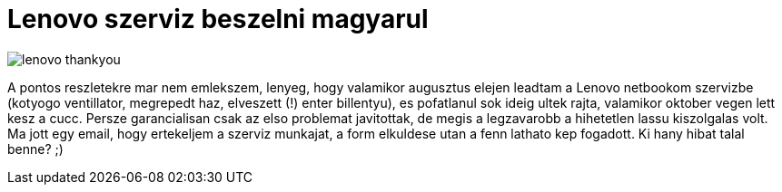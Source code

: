 = Lenovo szerviz beszelni magyarul

:slug: lenovo-szerviz
:category: hu
:date: 2011-11-25T00:28:15Z
image::/pic/lenovo-thankyou.png[align="center"]

A pontos reszletekre mar nem emlekszem, lenyeg, hogy valamikor augusztus elejen
leadtam a Lenovo netbookom szervizbe (kotyogo ventillator, megrepedt haz,
elveszett (!) enter billentyu), es pofatlanul sok ideig ultek rajta, valamikor
oktober vegen lett kesz a cucc. Persze garancialisan csak az elso problemat
javitottak, de megis a legzavarobb a hihetetlen lassu kiszolgalas volt. Ma jott
egy email, hogy ertekeljem a szerviz munkajat, a form elkuldese utan a fenn
lathato kep fogadott. Ki hany hibat talal benne? ;)
